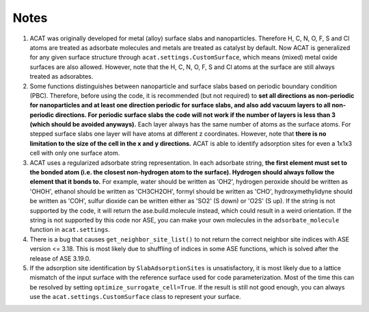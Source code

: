 Notes
=====

1. ACAT was originally developed for metal (alloy) surface slabs and nanoparticles. Therefore H, C, N, O, F, S and Cl atoms are treated as adsorbate molecules and metals are treated as catalyst by default. Now ACAT is generalized for any given surface structure through ``acat.settings.CustomSurface``, which means (mixed) metal oxide surfaces are also allowed. However, note that the H, C, N, O, F, S and Cl atoms at the surface are still always treated as adsorabtes.

2. Some functions distinguishes between nanoparticle and surface slabs based on periodic boundary condition (PBC). Therefore, before using the code, it is recommended (but not required) to **set all directions as non-periodic for nanoparticles and at least one direction periodic for surface slabs, and also add vacuum layers to all non-periodic directions. For periodic surface slabs the code will not work if the number of layers is less than 3 (which should be avoided anyways).** Each layer always has the same number of atoms as the surface atoms. For stepped surface slabs one layer will have atoms at different z coordinates. However, note that **there is no limitation to the size of the cell in the x and y directions.** ACAT is able to identify adsorption sites for even a 1x1x3 cell with only one surface atom.

3. ACAT uses a regularized adsorbate string representation. In each adsorbate string, **the first element must set to the bonded atom (i.e. the closest non-hydrogen atom to the surface). Hydrogen should always follow the element that it bonds to.** For example, water should be written as 'OH2', hydrogen peroxide should be written as 'OHOH', ethanol should be written as 'CH3CH2OH', formyl should be written as 'CHO', hydroxymethylidyne should be written as 'COH', sulfur dioxide can be written either as 'SO2' (S down) or 'O2S' (S up). If the string is not supported by the code, it will return the ase.build.molecule instead, which could result in a weird orientation. If the string is not supported by this code nor ASE, you can make your own molecules in the ``adsorbate_molecule`` function in ``acat.settings``.

4. There is a bug that causes ``get_neighbor_site_list()`` to not return the correct neighbor site indices with ASE version <= 3.18. This is most likely due to shuffling of indices in some ASE functions, which is solved after the release of ASE 3.19.0.

5. If the adsorption site identification by ``SlabAdsorptionSites`` is unsatisfactory, it is most likely due to a lattice mismatch of the input surface with the reference surface used for code parameterization. Most of the time this can be resolved by setting ``optimize_surrogate_cell=True``. If the result is still not good enough, you can always use the ``acat.settings.CustomSurface`` class to represent your surface.
